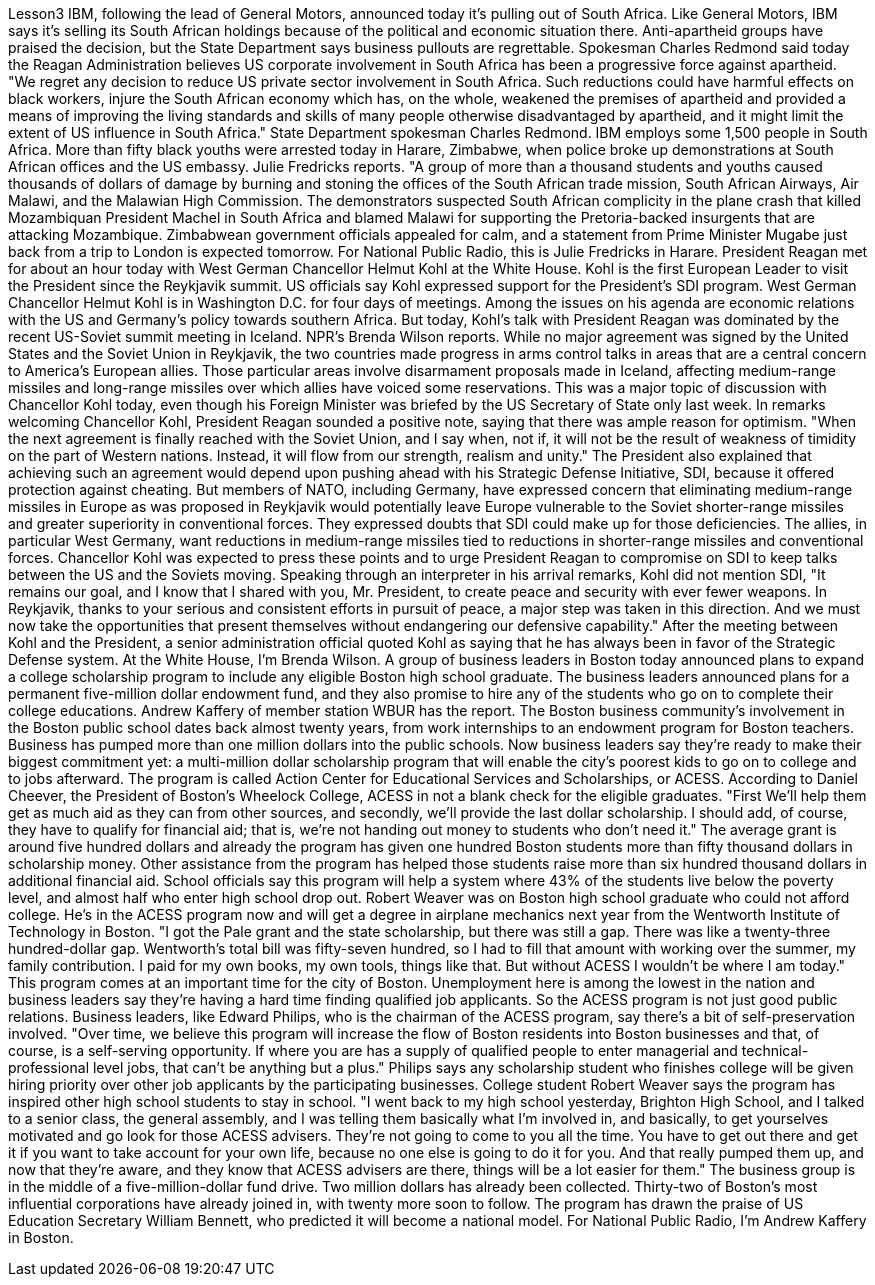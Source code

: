 Lesson3
IBM, following the lead of General Motors, announced today it's pulling out of South Africa. Like General Motors, IBM says it's selling its South African holdings because of the political and economic situation there. Anti-apartheid groups have praised the decision, but the State Department says business pullouts are regrettable. Spokesman Charles Redmond said today the Reagan Administration believes US corporate involvement in South Africa has been a progressive force against apartheid. "We regret any decision to reduce US private sector involvement in South Africa. Such reductions could have harmful effects on black workers, injure the South African economy which has, on the whole, weakened the premises of apartheid and provided a means of improving the living standards and skills of many people otherwise disadvantaged by apartheid, and it might limit the extent of US influence in South Africa." State Department spokesman Charles Redmond. IBM employs some 1,500 people in South Africa. More than fifty black youths were arrested today in Harare, Zimbabwe, when police broke up demonstrations at South African offices and the US embassy. Julie Fredricks
reports. "A group of more than a thousand students and youths caused thousands of dollars of damage by burning and stoning the offices of the South African trade mission, South African Airways, Air Malawi, and the Malawian High Commission. The demonstrators suspected South African complicity in the plane crash that killed Mozambiquan President Machel in South Africa and blamed Malawi for supporting the Pretoria-backed insurgents that are attacking Mozambique. Zimbabwean government officials appealed for calm, and a statement from Prime Minister Mugabe just back from a trip to London is expected tomorrow. For National Public Radio, this is Julie Fredricks in Harare. President Reagan met for about an hour today with West German Chancellor Helmut Kohl at the White House. Kohl is the first European Leader to visit the President since the Reykjavik summit. US officials say Kohl expressed support for the President's SDI program. West German Chancellor Helmut Kohl is in Washington D.C. for four days of meetings. Among the issues on his agenda are economic relations with the US and Germany's policy towards southern Africa. But today, Kohl's talk with President Reagan was dominated by the recent US-Soviet summit meeting in Iceland. NPR's Brenda Wilson reports. While no major agreement was signed by the United States and the Soviet Union in Reykjavik, the two countries made progress in arms control talks in areas that are a central concern to America's European allies. Those particular areas involve disarmament proposals made in Iceland, affecting medium-range missiles and long-range missiles over which allies have voiced some reservations. This was a major topic of discussion with Chancellor Kohl today, even though his Foreign Minister was briefed by the US Secretary of State only last week. In remarks welcoming Chancellor Kohl, President Reagan sounded a positive note, saying that there was ample reason for optimism. "When the next agreement is finally reached with the Soviet Union, and I say when, not if, it will not be the result of weakness of timidity on the part of Western nations. Instead, it will flow from our strength, realism and unity." The President also explained that achieving such an agreement would depend upon pushing ahead with his Strategic Defense Initiative, SDI, because it offered protection against cheating. But members of NATO, including Germany, have expressed concern that eliminating medium-range missiles in Europe as was proposed in Reykjavik would potentially leave Europe vulnerable to the Soviet shorter-range missiles and greater superiority in conventional forces. They expressed doubts that SDI could make up for those deficiencies. The allies, in particular West Germany, want reductions in medium-range missiles tied to reductions in shorter-range missiles and conventional forces. Chancellor Kohl was expected to press these points and to urge President Reagan to compromise on SDI to keep talks between the US and the Soviets moving. Speaking through an interpreter in his arrival remarks, Kohl did not
mention SDI, "It remains our goal, and I know that I shared with you, Mr. President, to create peace and security with ever fewer weapons. In Reykjavik, thanks to your serious and consistent efforts in pursuit of peace, a major step was taken in this direction. And we must now take the opportunities that present themselves without endangering our defensive capability." After the meeting between Kohl and the President, a senior administration official quoted Kohl as saying that he has always been in favor of the Strategic Defense system. At the White House, I'm Brenda Wilson. A group of business leaders in Boston today announced plans to expand a college scholarship program to include any eligible Boston high school graduate. The business leaders announced plans for a permanent five-million dollar endowment fund, and they also promise to hire any of the students who go on to complete their college educations. Andrew Kaffery of member station WBUR has the report. The Boston business community's involvement in the Boston public school dates back almost twenty years, from work internships to an endowment program for Boston teachers. Business has pumped more than one million dollars into the public schools. Now business leaders say they're ready to make their biggest commitment yet: a multi-million dollar scholarship program that will enable the city's poorest kids to go on to college and to jobs afterward. The program is called Action Center for Educational Services and Scholarships, or ACESS. According to Daniel Cheever, the President of Boston's Wheelock College, ACESS in not a blank check for the eligible graduates. "First We'll help them get as much aid as they can from other sources, and secondly, we'll provide the last dollar scholarship. I should add, of course, they have to qualify for financial aid; that is, we're not handing out money to students who don't need it." The average grant is around five hundred dollars and already the program has given one hundred Boston students more than fifty thousand dollars in scholarship money. Other assistance from the program has helped those students raise more than six hundred thousand dollars in additional financial aid. School officials say this program will help a system where 43% of the students live below the poverty level, and almost half who enter high school drop out. Robert Weaver was on Boston high school graduate who could not afford college. He's in the ACESS program now and will get a degree in airplane mechanics next year from the Wentworth Institute of Technology in Boston. "I got the Pale grant and the state scholarship, but there was still a gap. There was like a twenty-three hundred-dollar gap. Wentworth's total bill was fifty-seven hundred, so I had to fill that amount with working over the summer, my family contribution. I paid for my own books, my own tools, things like that. But without ACESS I wouldn't be where I am today." This program comes at an important time for the city of Boston. Unemployment here is among the lowest in the nation and business leaders say they're having a hard time finding qualified job applicants. So the ACESS program is not just good public relations. Business leaders, like Edward Philips, who is the chairman of the ACESS
program, say there's a bit of self-preservation involved. "Over time, we believe this program will increase the flow of Boston residents into Boston businesses and that, of course, is a self-serving opportunity. If where you are has a supply of qualified people to enter managerial and technical-professional level jobs, that can't be anything but a plus." Philips says any scholarship student who finishes college will be given hiring priority over other job applicants by the participating businesses. College student Robert Weaver says the program has inspired other high school students to stay in school. "I went back to my high school yesterday, Brighton High School, and I talked to a senior class, the general assembly, and I was telling them basically what I'm involved in, and basically, to get yourselves motivated and go look for those ACESS advisers. They're not going to come to you all the time. You have to get out there and get it if you want to take account for your own life, because no one else is going to do it for you. And that really pumped them up, and now that they're aware, and they know that ACESS advisers are there, things will be a lot easier for them." The business group is in the middle of a five-million-dollar fund drive. Two million dollars has already been collected. Thirty-two of Boston's most influential corporations have already joined in, with twenty more soon to follow. The program has drawn the praise of US Education Secretary William Bennett, who predicted it will become a national model. For National Public Radio, I'm Andrew Kaffery in Boston.
